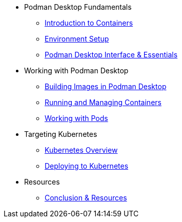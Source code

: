 * Podman Desktop Fundamentals
** xref:intro.adoc[Introduction to Containers]
** xref:env-setup.adoc[Environment Setup]
// ** xref:setup.adoc[Installing Podman Desktop]
** xref:podman-basics.adoc[Podman Desktop Interface & Essentials] 


* Working with Podman Desktop
** xref:building-images.adoc[Building Images in Podman Desktop]
** xref:running-containers.adoc[Running and Managing Containers]
** xref:pods.adoc[Working with Pods] 

* Targeting Kubernetes
** xref:kubernetes.adoc[Kubernetes Overview]
** xref:kubernetes-deploying.adoc[Deploying to Kubernetes]

////
* More Tutorials
** Inner Loop Development
*** xref:development-workflows.adoc[Container-Based Development Workflows]
*** xref:iteration-speed.adoc[Testing Applications in Podman Desktop]
** Extensions
*** xref:kind.adoc[Running Kubernetes with Kind]
*** xref:minikube.adoc[Local Kubernetes with Minikube]
*** xref:openshift-local.adoc[OpenShift Local Development with Podman Desktop]
*** xref:docker.adoc[Using Docker with Podman Desktop]
////

* Resources
** xref:resources.adoc[Conclusion & Resources] 